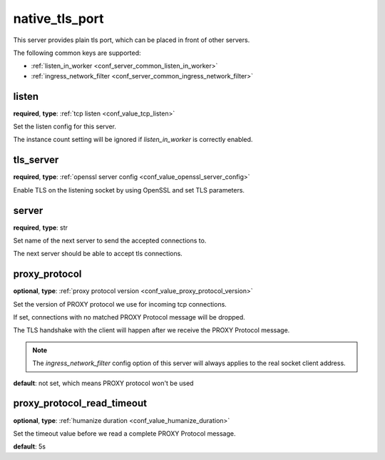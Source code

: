 .. _configuration_server_native_tls_port:

native_tls_port
===============

.. versionadded:: 1.7.29

This server provides plain tls port, which can be placed in front of other servers.

The following common keys are supported:

* :ref:`listen_in_worker <conf_server_common_listen_in_worker>`
* :ref:`ingress_network_filter <conf_server_common_ingress_network_filter>`

listen
------

**required**, **type**: :ref:`tcp listen <conf_value_tcp_listen>`

Set the listen config for this server.

The instance count setting will be ignored if *listen_in_worker* is correctly enabled.

tls_server
----------

**required**, **type**: :ref:`openssl server config <conf_value_openssl_server_config>`

Enable TLS on the listening socket by using OpenSSL and set TLS parameters.

server
------

**required**, **type**: str

Set name of the next server to send the accepted connections to.

The next server should be able to accept tls connections.

proxy_protocol
--------------

**optional**, **type**: :ref:`proxy protocol version <conf_value_proxy_protocol_version>`

Set the version of PROXY protocol we use for incoming tcp connections.

If set, connections with no matched PROXY Protocol message will be dropped.

The TLS handshake with the client will happen after we receive the PROXY Protocol message.

.. note:: The *ingress_network_filter* config option of this server will always applies to the real socket client address.

**default**: not set, which means PROXY protocol won't be used

proxy_protocol_read_timeout
---------------------------

**optional**, **type**: :ref:`humanize duration <conf_value_humanize_duration>`

Set the timeout value before we read a complete PROXY Protocol message.

**default**: 5s
